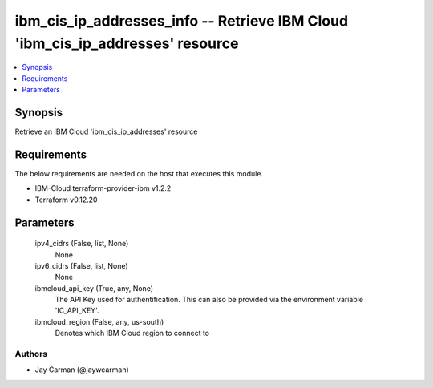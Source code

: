 
ibm_cis_ip_addresses_info -- Retrieve IBM Cloud 'ibm_cis_ip_addresses' resource
===============================================================================

.. contents::
   :local:
   :depth: 1


Synopsis
--------

Retrieve an IBM Cloud 'ibm_cis_ip_addresses' resource



Requirements
------------
The below requirements are needed on the host that executes this module.

- IBM-Cloud terraform-provider-ibm v1.2.2
- Terraform v0.12.20



Parameters
----------

  ipv4_cidrs (False, list, None)
    None


  ipv6_cidrs (False, list, None)
    None


  ibmcloud_api_key (True, any, None)
    The API Key used for authentification. This can also be provided via the environment variable 'IC_API_KEY'.


  ibmcloud_region (False, any, us-south)
    Denotes which IBM Cloud region to connect to













Authors
~~~~~~~

- Jay Carman (@jaywcarman)

